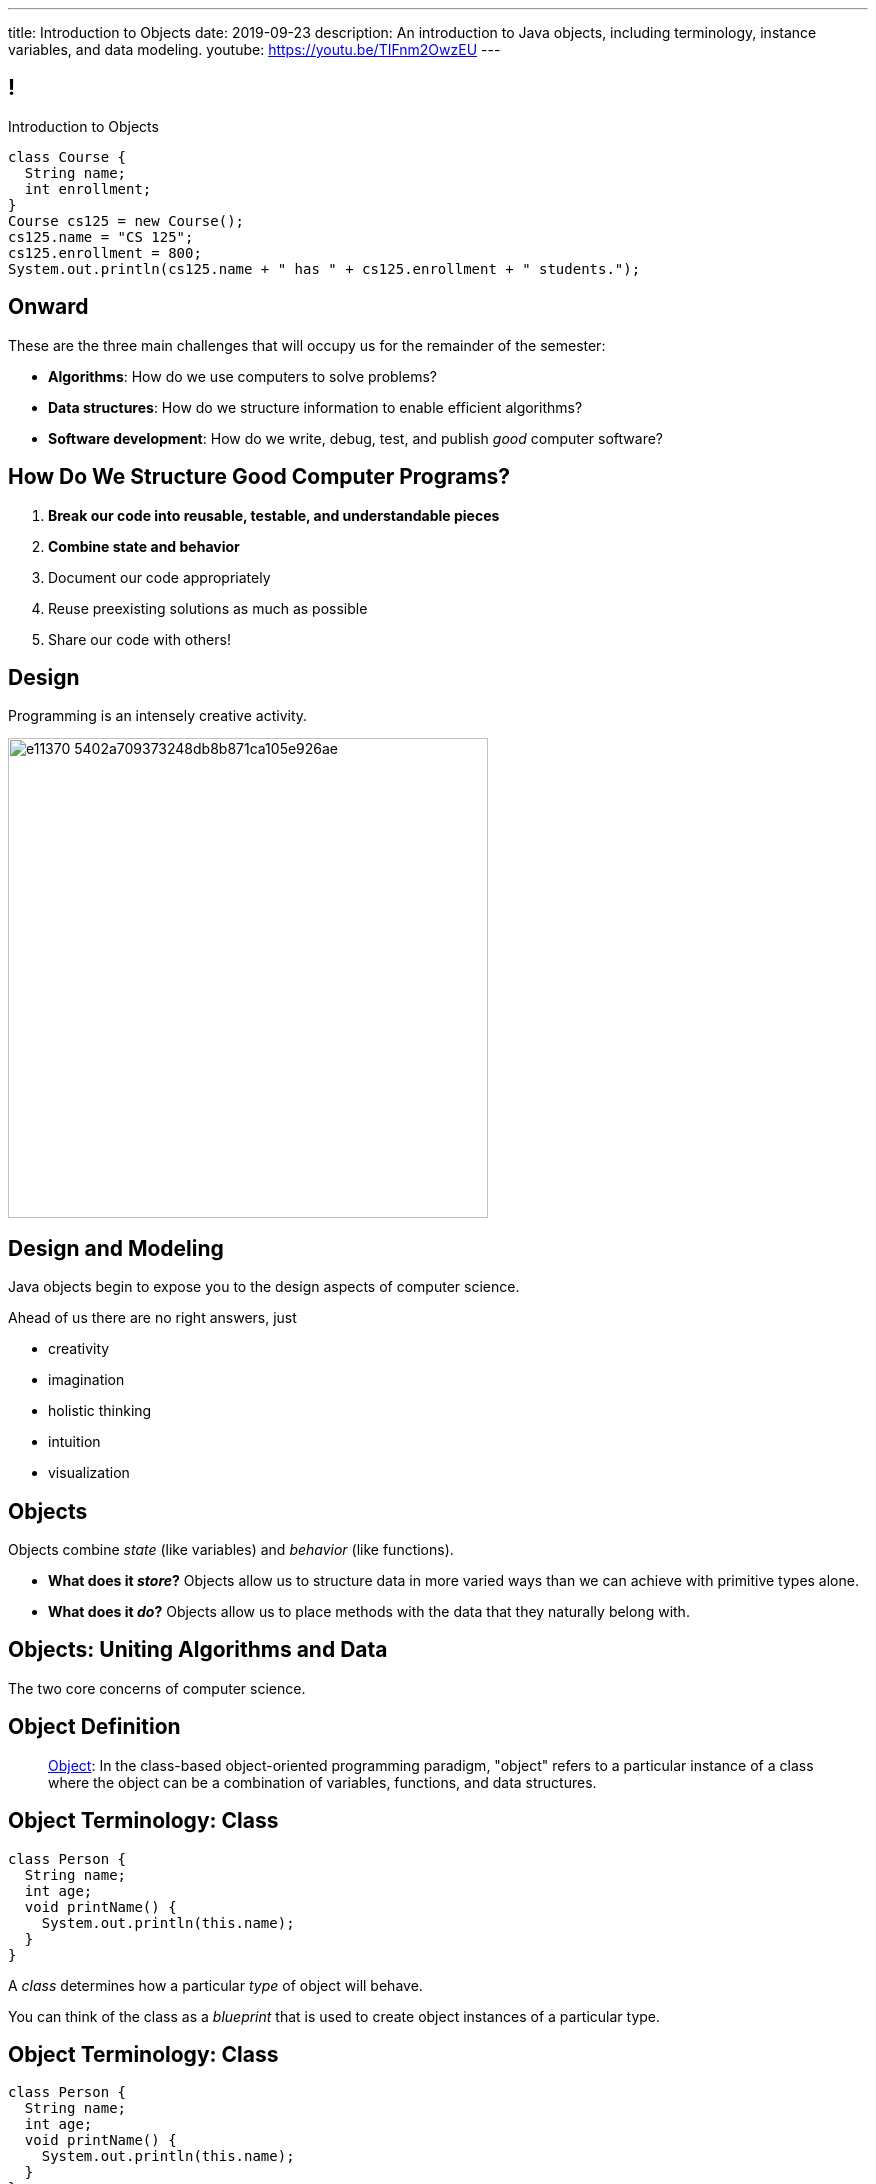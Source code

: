 ---
title: Introduction to Objects
date: 2019-09-23
description:
  An introduction to Java objects, including terminology, instance variables,
  and data modeling.
youtube: https://youtu.be/TIFnm2OwzEU
---

[[RANtLZkptzDUZcEbfOWEKFBiveKSMUOd]]
== !

[.janini.small]
--
++++
<div class="message">Introduction to Objects</div>
++++
....
class Course {
  String name;
  int enrollment;
}
Course cs125 = new Course();
cs125.name = "CS 125";
cs125.enrollment = 800;
System.out.println(cs125.name + " has " + cs125.enrollment + " students.");
....
--

[[jJGoolxDMgvAEUjsadDYIQIZvLyYMOFI]]
== Onward

[.lead]
//
These are the three main challenges that will occupy us for the remainder of the
semester:

[.s]
//
* **Algorithms**: How do we use computers to solve problems?
//
* **Data structures**: How do we structure information to enable efficient
algorithms?
//
* **Software development**: How do we write, debug, test, and publish _good_
computer software?

[[IfCMnfvQFZMKzUSSMrKqMWTlqPawFCRu]]
== How Do We Structure Good Computer Programs?

[.s]
//
. **Break our code into reusable, testable, and understandable pieces**
//
. **Combine state and behavior**
//
. Document our code appropriately
//
. Reuse preexisting solutions as much as possible
//
. Share our code with others!

[[dCfjRMSIHXwmlzKmMIjqyPIHmgoaRVNo]]
== Design

[.lead]
//
Programming is an intensely creative activity.

image::http://static.wixstatic.com/media/e11370_5402a709373248db8b871ca105e926ae.gif[width=480,role='mx-auto']

[[uGZBdulxROgjhRfpsMmeuOslBrdyOvGn]]
== Design and Modeling

[.lead]
//
Java objects begin to expose you to the design aspects of computer science.

Ahead of us there are no right answers, just

[.s]
//
* creativity
//
* imagination
//
* holistic thinking
//
* intuition
//
* visualization

[[NiBbvuqsxVzDnuSKKFCJBTfCUGkTKpUA]]
== Objects

[.lead]
//
Objects combine _state_ (like variables) and _behavior_ (like functions).

[.s]
//
* **What does it _store_?**
//
Objects allow us to structure data in more varied ways
than we can achieve with primitive types alone.
//
* **What does it _do_?**
//
Objects allow us to place methods with the data that they naturally belong with.

[[YPRGTNGNJZASVJEDFZVMWDQMPMMAKNJE]]
[.oneword]
//
== Objects: Uniting Algorithms and Data

The two core concerns of computer science.

[[tQzXuQadDuhOSqlvqGEdvOGYkDybMBds]]
== Object Definition

[quote]
____
https://en.wikipedia.org/wiki/Object_(computer_science)[Object]:
//
In the class-based object-oriented programming paradigm, "object" refers to a
particular instance of a class where the object can be a combination of
variables, functions, and data structures.
____

[[eeunehhPDVbMrqRabHaarshVFJwGmLpT]]
== Object Terminology: Class

[source,java]
----
class Person {
  String name;
  int age;
  void printName() {
    System.out.println(this.name);
  }
}
----

[.lead]
//
A _class_ determines how a particular _type_ of object will behave.

You can think of the class as a _blueprint_ that is used to create object
instances of a particular type.

[[XpZUnDPxPRqhKMvOCuiJVQwvwsKwCQeI]]
== Object Terminology: Class

[source,java]
----
class Person {
  String name;
  int age;
  void printName() {
    System.out.println(this.name);
  }
}
----

Instances of object class `Person`:

[.s]
//
* Have a variable `name` of type `String`
//
* Have a variable `age` of type `int`
//
* Have a method `printName` that takes no arguments and returns nothing

[[pCBPWpoFIqqQjraBlWBFWrSuktNHnAoi]]
== Object Terminology: Class

[source,java]
----
class Person {
  String name;
  int age;
  void printName() {
    System.out.println(this.name);
  }
}
----

[.lead]
//
Unlike other languages, Java classes _cannot_ be modified after the program is
compiled (at runtime).

[.s]
//
* This is frustrating when writing small programs
//
* This is sometimes essential when developing large programs

[[JPDxwADprFfhbkojkBllrvphhwIwETzV]]
== Object Terminology: Instance

[source,java]
----
class Person {
  String name;
  int age;
  void printName() {
    System.out.println(this.name);
  }
}
Person geoffrey = new Person();
----

[.lead]
//
An _instance_ of a class is an object of that type. We create an instance using
the `new` keyword.

[.s]
//
* `Person` is a class&mdash;a type of object
//
* `geoffrey` is an _instance_ of type `Person`

[[MQNjuuWdQKvlPOfcjrFlyCQPKBzgvZzY]]
== Dot Notation

[source,java]
----
class Person {
  String name;
  int age;
  void printName() {
    System.out.println(this.name);
  }
}
Person geoffrey = new Person();
geoffrey.age = 40;
System.out.println(geoffrey.age);
----

[.lead]
//
We access an object's state and methods using _dot notation_.

[[nRBlVUqXADqMLBYXBOvoWuGtlbtehRCs]]
== ! Dot Notation

[.janini]
....
class Person {
  String name;
  int age;
  void printName() {
    System.out.println(this.name);
  }
}
Person geoffrey = new Person();
geoffrey.age = 38;
System.out.println(geoffrey.age);
....

[[YJFtUlNOVwOLzvEaErsBvMozqhrMfjZF]]
== Instance Variables

[source,java,role='smaller']
----
class Dimensions {
  int width; // I'm a primitive type
  int height;
}
class Room {
  String name; // I'm another object
  Dimensions dimensions; // I'm defined above
}
Room diningRoom = new Room();
diningRoom.dimensions = new Dimensions();
diningRoom.dimensions.width = 10;
----

[.lead]
//
Instance variables can be both _primitive_ types or _other objects_.

[[BtTabNVDrpmrkWydxVoePkOuGAYPdDPr]]
== ! Instance Variables

[.janini.smaller]
....
class Dimensions {
  int width;
  int height;
}
class Room {
  String name;
  Dimensions dimensions;
}
Room diningRoom = new Room();
diningRoom.dimensions = new Dimensions();
diningRoom.dimensions.width = 10;
....

[[kJdPixtDBkImvGtJdGKfmJlzHeZetJpL]]
== Objects as Custom Types

[.lead]
//
Java objects allow us to define our _own types_ built from the primitive types
we've already discussed.

This dramatically improves our ability to work with real-world data.

[[DdxBQayDeviINfHKoufXBKWDjBCxdhGA]]
== Custom Types: Location

[.lead]
//
Remember link:/MP/2019/fall/0/[MP0]?

[source,java,role='smaller']
----
public static int getTargetWithinRange(final double[] latitudes, final double[] longitudes, final int[] path,
		final double currentLatitude, final double currentLongitude, final int range) {
	// HINT: To find the distance in meters between two locations, use a provided helper function:
	// LatLngUtils.distance(oneLatitude, oneLongitude, otherLatitude, otherLongitude)
	return -1;
}
----

[[cTddVDyvlDdFeouMjkBFJuVbuTzjDswm]]
== Custom Types: Location

[source,java,role='smaller']
----
public static int getTargetWithinRange(final double[] latitudes, final double[] longitudes, final int[] path,
		final double currentLatitude, final double currentLongitude, final int range) {
	// HINT: To find the distance in meters between two locations, use a provided helper function:
	// LatLngUtils.distance(oneLatitude, oneLongitude, otherLatitude, otherLongitude)
	return -1;
}
----

Synchronized indices is *the wrong* solution to this problem footnote:[and also
gross...]!

What do we really want?

[.s]
//
* One _location_ type that stores
//
* a latitude
//
* a longitude
//
* and whether it is valid or not

[[cQEZfIBmFLFTMxYFcukooOOrcDDCCVes]]
== Custom Types: Location

[source,java,role='smaller']
----
class Location {
  double latitude;
  double longitude;
  boolean isValid;
}
public static int getTargetWithinRange(final Location[] path,
		final Location currentLocation, int range) {
	return -1;
}
----

[[QKoelNsUekcMuVBvjHhyiYidAywzNuuZ]]
[.oneword]
== Objects as Data Structures

Sometimes known as
//
https://en.wikipedia.org/wiki/Record_(computer_science)[records]&mdash;but
//
objects are much more than that...

[[FSUYlrfygwJYgAGbGByoHcgFerXgMevA]]
== Instance Methods

[source,java]
----
class Dimensions {
  int width;
  int height;

  int area() {
    return this.width * this.height;
  }
}
Dimensions example = new Dimensions();
example.width = 10;
example.height = 20;
System.out.println(example.area());
----

[.lead]
//
Classes can also define _methods_ that can be called on each instance.

[[UxypbwOQeusYmUxzaebjabnlldPPHPpW]]
== ! Instance Methods

[.janini.smaller]
....
class Dimensions {
  int width;
  int height;

  int area() {
    return this.width * this.height;
  }
}
Dimensions example = new Dimensions();
example.width = 10;
example.height = 20;
System.out.println(example.area());
....

[[RMaYcanoUrSLGdCNmceJWPufMKLREDfe]]
== `this`

[source,java]
----
class Dimensions {
  int width;
  int height;

  int area() {
    return this.width * this.height;
  }
}
----

[.lead]
//
Instance methods can refer to _their_ instance variables using the `this`
keyword.

`this` refers to the instance that is executing the method.

[[yTJJsqMvhSnqjEWSwVajTRJXLjxzKApB]]
== ! `this`

[.janini.smaller]
....
class Dimensions {
  int width;
  int height;
  int area() {
    return this.width * this.height;
  }
}
Dimensions first = new Dimensions();
first.width = 10;
first.height = 20;
System.out.println(first.area());

Dimensions second = new Dimensions();
second.width = 5;
second.height = 8;
System.out.println(second.area());
....

[[UhRoujqXVElCPEtqYlumSfVTjAukGgHP]]
== Object Modeling

[.lead]
//
We frequently use Java objects to model real objects or entities.

Objects allow us to _design_ software that deals with things in realistic and
natural ways.

[[hUbnAOHkHUJzepcHaieybiJeiGiMjusi]]
== Midterm Reminder

[.s]
//
* 12 multiple-choice questions, mostly on code reading
//
* 3 programming questions:
** one using arrays,
** one using multi-dimensional arrays,
** and one using strings.
//
* One programming question will be drawn _directly_ from the HW125 practice
problems.
//
So use those to prepare.

[[VEeXueqgOaMzFVeaYMJuFDkqCDdCZkFF]]
[.oneword]
//
== Midterm Questions?

[[lgQfefprNzbjsIHmmBdDzxInRNdQMAlK]]
== Announcements

* link:/MP/2019/fall/1/[MP1] will be up tonight at 8PM. (The Blue Team already has access
to it.)
//
* Good luck to the Orange Team on finishing up link:/MP/2019/fall/0/[MP0]!
//
* The first midterm exam on imperative programming starts _today_ in the
CBTF.
//
**Midterm exams cannot be dropped.**
//
Good luck!

// vim: ts=2:sw=2:et
